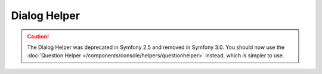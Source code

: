 .. index::
    single: Console Helpers; Dialog Helper

Dialog Helper
=============

.. caution::

    The Dialog Helper was deprecated in Symfony 2.5 and removed in
    Symfony 3.0. You should now use the
    :doc:`Question Helper </components/console/helpers/questionhelper>` instead,
    which is simpler to use.
